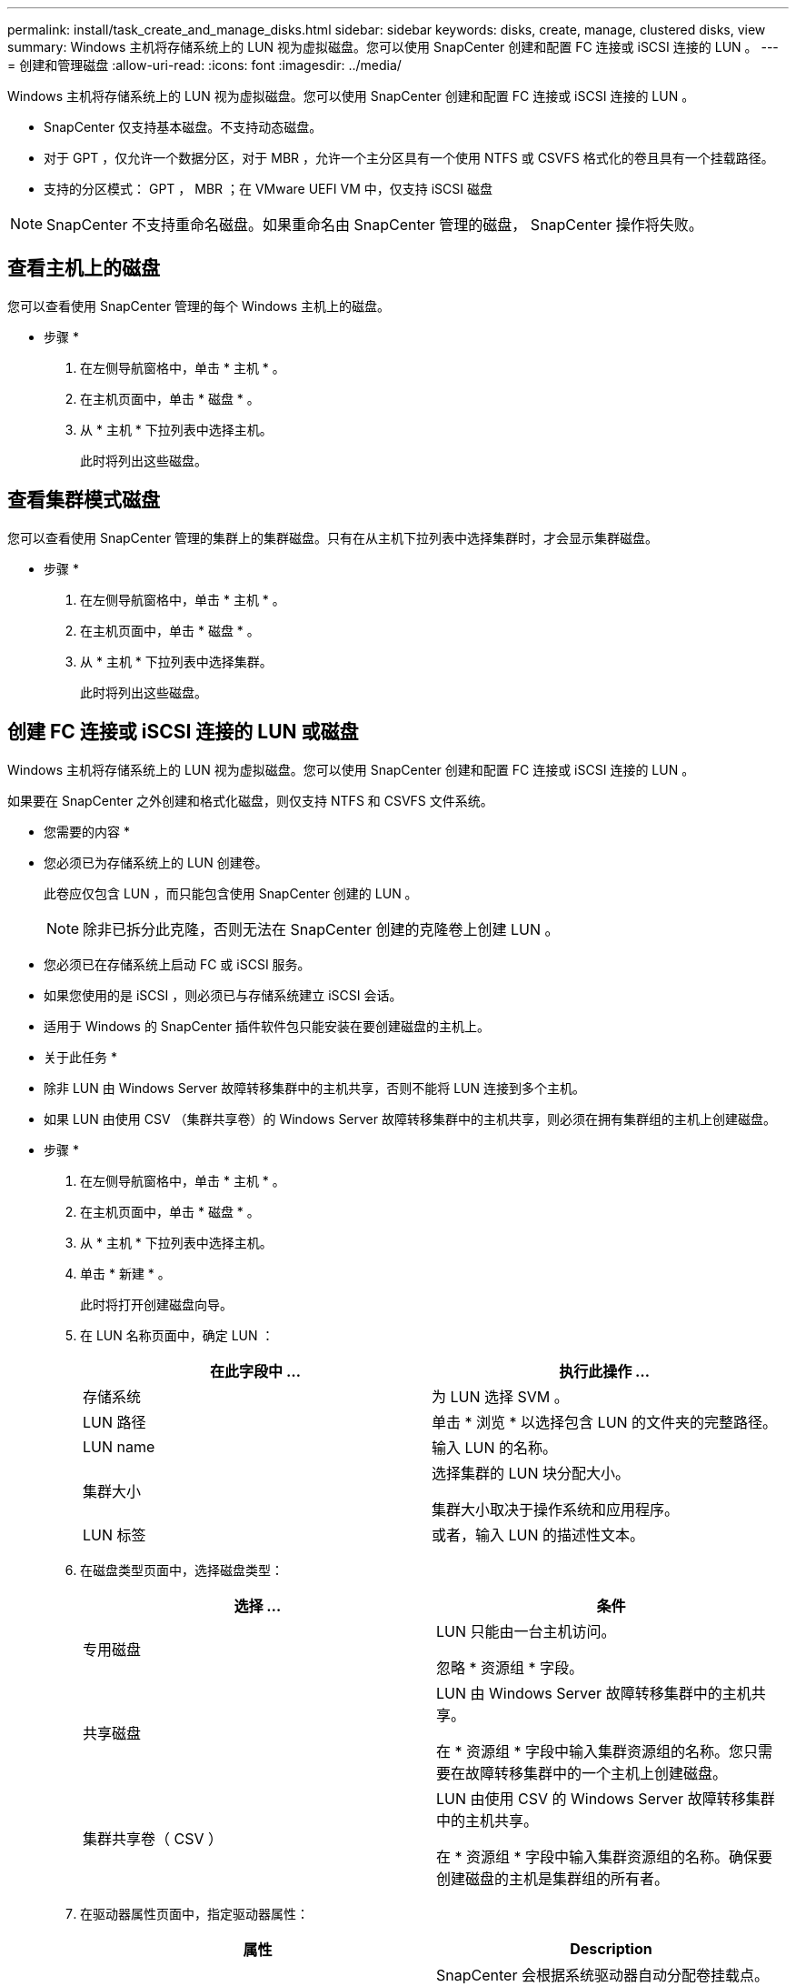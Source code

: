 ---
permalink: install/task_create_and_manage_disks.html 
sidebar: sidebar 
keywords: disks, create, manage, clustered disks, view 
summary: Windows 主机将存储系统上的 LUN 视为虚拟磁盘。您可以使用 SnapCenter 创建和配置 FC 连接或 iSCSI 连接的 LUN 。 
---
= 创建和管理磁盘
:allow-uri-read: 
:icons: font
:imagesdir: ../media/


[role="lead"]
Windows 主机将存储系统上的 LUN 视为虚拟磁盘。您可以使用 SnapCenter 创建和配置 FC 连接或 iSCSI 连接的 LUN 。

* SnapCenter 仅支持基本磁盘。不支持动态磁盘。
* 对于 GPT ，仅允许一个数据分区，对于 MBR ，允许一个主分区具有一个使用 NTFS 或 CSVFS 格式化的卷且具有一个挂载路径。
* 支持的分区模式： GPT ， MBR ；在 VMware UEFI VM 中，仅支持 iSCSI 磁盘



NOTE: SnapCenter 不支持重命名磁盘。如果重命名由 SnapCenter 管理的磁盘， SnapCenter 操作将失败。



== 查看主机上的磁盘

您可以查看使用 SnapCenter 管理的每个 Windows 主机上的磁盘。

* 步骤 *

. 在左侧导航窗格中，单击 * 主机 * 。
. 在主机页面中，单击 * 磁盘 * 。
. 从 * 主机 * 下拉列表中选择主机。
+
此时将列出这些磁盘。





== 查看集群模式磁盘

您可以查看使用 SnapCenter 管理的集群上的集群磁盘。只有在从主机下拉列表中选择集群时，才会显示集群磁盘。

* 步骤 *

. 在左侧导航窗格中，单击 * 主机 * 。
. 在主机页面中，单击 * 磁盘 * 。
. 从 * 主机 * 下拉列表中选择集群。
+
此时将列出这些磁盘。





== 创建 FC 连接或 iSCSI 连接的 LUN 或磁盘

Windows 主机将存储系统上的 LUN 视为虚拟磁盘。您可以使用 SnapCenter 创建和配置 FC 连接或 iSCSI 连接的 LUN 。

如果要在 SnapCenter 之外创建和格式化磁盘，则仅支持 NTFS 和 CSVFS 文件系统。

* 您需要的内容 *

* 您必须已为存储系统上的 LUN 创建卷。
+
此卷应仅包含 LUN ，而只能包含使用 SnapCenter 创建的 LUN 。

+

NOTE: 除非已拆分此克隆，否则无法在 SnapCenter 创建的克隆卷上创建 LUN 。

* 您必须已在存储系统上启动 FC 或 iSCSI 服务。
* 如果您使用的是 iSCSI ，则必须已与存储系统建立 iSCSI 会话。
* 适用于 Windows 的 SnapCenter 插件软件包只能安装在要创建磁盘的主机上。


* 关于此任务 *

* 除非 LUN 由 Windows Server 故障转移集群中的主机共享，否则不能将 LUN 连接到多个主机。
* 如果 LUN 由使用 CSV （集群共享卷）的 Windows Server 故障转移集群中的主机共享，则必须在拥有集群组的主机上创建磁盘。


* 步骤 *

. 在左侧导航窗格中，单击 * 主机 * 。
. 在主机页面中，单击 * 磁盘 * 。
. 从 * 主机 * 下拉列表中选择主机。
. 单击 * 新建 * 。
+
此时将打开创建磁盘向导。

. 在 LUN 名称页面中，确定 LUN ：
+
|===
| 在此字段中 ... | 执行此操作 ... 


 a| 
存储系统
 a| 
为 LUN 选择 SVM 。



 a| 
LUN 路径
 a| 
单击 * 浏览 * 以选择包含 LUN 的文件夹的完整路径。



 a| 
LUN name
 a| 
输入 LUN 的名称。



 a| 
集群大小
 a| 
选择集群的 LUN 块分配大小。

集群大小取决于操作系统和应用程序。



 a| 
LUN 标签
 a| 
或者，输入 LUN 的描述性文本。

|===
. 在磁盘类型页面中，选择磁盘类型：
+
|===
| 选择 ... | 条件 


 a| 
专用磁盘
 a| 
LUN 只能由一台主机访问。

忽略 * 资源组 * 字段。



 a| 
共享磁盘
 a| 
LUN 由 Windows Server 故障转移集群中的主机共享。

在 * 资源组 * 字段中输入集群资源组的名称。您只需要在故障转移集群中的一个主机上创建磁盘。



 a| 
集群共享卷（ CSV ）
 a| 
LUN 由使用 CSV 的 Windows Server 故障转移集群中的主机共享。

在 * 资源组 * 字段中输入集群资源组的名称。确保要创建磁盘的主机是集群组的所有者。

|===
. 在驱动器属性页面中，指定驱动器属性：
+
|===
| 属性 | Description 


 a| 
自动分配挂载点
 a| 
SnapCenter 会根据系统驱动器自动分配卷挂载点。

例如，如果系统驱动器为 C ：，则 auto assign 会在 C ：驱动器（ C ： \scmnpt\ ）下创建一个卷挂载点。共享磁盘不支持自动分配。



 a| 
分配驱动器号
 a| 
将磁盘挂载到相邻下拉列表中选择的驱动器。



 a| 
使用卷挂载点
 a| 
将磁盘挂载到相邻字段中指定的驱动器路径。

卷挂载点的根目录必须归要创建磁盘的主机所有。



 a| 
请勿分配驱动器号或卷挂载点
 a| 
如果您希望在 Windows 中手动挂载磁盘，请选择此选项。



 a| 
LUN 大小
 a| 
指定 LUN 大小；最小值为 150 MB 。

在相邻下拉列表中选择 MB ， GB 或 TB 。



 a| 
对托管此 LUN 的卷使用精简配置
 a| 
对 LUN 进行精简配置。

精简配置一次只会根据需要分配尽可能多的存储空间，从而使 LUN 能够高效地增长到最大可用容量。

确保卷上有足够的可用空间来容纳您认为需要的所有 LUN 存储。



 a| 
选择分区类型
 a| 
为 GUID 分区表选择 GPT 分区，为主启动记录选择 MBR 分区。

发生原因分区可能会在 Windows Server 故障转移集群中出现 MBR 不对齐问题。


NOTE: 不支持统一可扩展固件接口（ Unified 可扩展固件接口， UEFI ）分区磁盘。

|===
. 在映射 LUN 页面中，选择主机上的 iSCSI 或 FC 启动程序：
+
|===
| 在此字段中 ... | 执行此操作 ... 


 a| 
主机
 a| 
双击集群组名称以显示一个下拉列表，其中显示了属于集群的主机，然后选择启动程序的主机。

只有当 LUN 由 Windows Server 故障转移集群中的主机共享时，才会显示此字段。



 a| 
选择主机启动程序
 a| 
选择 * 光纤通道 * 或 * iSCSI * ，然后选择主机上的启动程序。

如果您使用的是具有多路径 I/O （ MPIO ）的 FC ，则可以选择多个 FC 启动程序。

|===
. 在组类型页面中，指定是要将现有 igroup 映射到 LUN ，还是要创建新的 igroup ：
+
|===
| 选择 ... | 条件 


 a| 
为选定启动程序创建新的 igroup
 a| 
要为选定启动程序创建新的 igroup 。



 a| 
选择一个现有 igroup 或为选定启动程序指定一个新的 igroup
 a| 
您希望为选定启动程序指定一个现有 igroup ，或者使用指定的名称创建一个新的 igroup 。

在 * igroup name* 字段中键入 igroup 名称。键入现有 igroup 名称的前几个字母以自动填写此字段。

|===
. 在摘要页面中，查看所做的选择，然后单击 * 完成 * 。
+
SnapCenter 将创建 LUN 并将其连接到主机上的指定驱动器或驱动器路径。





== 调整磁盘大小

您可以根据存储系统需要的变化增加或减小磁盘大小。

* 关于此任务 *

* 对于精简配置的 LUN ， ONTAP LUN 几何大小显示为最大大小。
* 对于厚配置 LUN ，可扩展大小（卷中的可用大小）显示为最大大小。
* 具有 MBR 模式分区的 LUN 的大小限制为 2 TB 。
* 具有 GPT 模式分区的 LUN 的存储系统大小限制为 16 TB 。
* 最好在调整 LUN 大小之前创建 Snapshot 副本。
* 如果需要从调整 LUN 大小之前创建的 Snapshot 副本还原 LUN ， SnapCenter 会自动将 LUN 大小调整为 Snapshot 副本的大小。
+
执行还原操作后，必须从调整大小后创建的 Snapshot 副本还原在调整 LUN 大小后添加到 LUN 中的数据。



* 步骤 *

. 在左侧导航窗格中，单击 * 主机 * 。
. 在主机页面中，单击 * 磁盘 * 。
. 从主机下拉列表中选择主机。
+
此时将列出这些磁盘。

. 选择要调整大小的磁盘，然后单击 * 调整大小 * 。
. 在调整磁盘大小对话框中，使用滑块工具指定磁盘的新大小，或者在大小字段中输入新大小。
+

NOTE: 如果您手动输入大小，则需要在大小字段外单击，然后才能正确启用缩减或扩展按钮。此外，您还必须单击 MB ， GB 或 TB 以指定度量单位。

. 对输入的内容感到满意后，根据需要单击 * 缩减 * 或 * 扩展 * 。
+
SnapCenter 会调整磁盘大小。





== 连接磁盘

您可以使用连接磁盘向导将现有 LUN 连接到主机，或者重新连接已断开连接的 LUN 。

* 您需要的内容 *

* 您必须已在存储系统上启动 FC 或 iSCSI 服务。
* 如果您使用的是 iSCSI ，则必须已与存储系统建立 iSCSI 会话。
* 除非 LUN 由 Windows Server 故障转移集群中的主机共享，否则不能将 LUN 连接到多个主机。
* 如果 LUN 由使用 CSV （集群共享卷）的 Windows Server 故障转移集群中的主机共享，则必须将磁盘连接到拥有集群组的主机上。
* 适用于 Windows 的插件只需安装在要连接磁盘的主机上。


* 步骤 *

. 在左侧导航窗格中，单击 * 主机 * 。
. 在主机页面中，单击 * 磁盘 * 。
. 从 * 主机 * 下拉列表中选择主机。
. 单击 * 连接 * 。
+
此时将打开连接磁盘向导。

. 在 LUN 名称页面中，确定要连接到的 LUN ：
+
|===
| 在此字段中 ... | 执行此操作 ... 


 a| 
存储系统
 a| 
为 LUN 选择 SVM 。



 a| 
LUN 路径
 a| 
单击 * 浏览 * 以选择包含 LUN 的卷的完整路径。



 a| 
LUN name
 a| 
输入 LUN 的名称。



 a| 
集群大小
 a| 
选择集群的 LUN 块分配大小。

集群大小取决于操作系统和应用程序。



 a| 
LUN 标签
 a| 
或者，输入 LUN 的描述性文本。

|===
. 在磁盘类型页面中，选择磁盘类型：
+
|===
| 选择 ... | 条件 


 a| 
专用磁盘
 a| 
LUN 只能由一台主机访问。



 a| 
共享磁盘
 a| 
LUN 由 Windows Server 故障转移集群中的主机共享。

您只需将磁盘连接到故障转移集群中的一台主机即可。



 a| 
集群共享卷（ CSV ）
 a| 
LUN 由使用 CSV 的 Windows Server 故障转移集群中的主机共享。

确保要连接到磁盘的主机是集群组的所有者。

|===
. 在驱动器属性页面中，指定驱动器属性：
+
|===
| 属性 | Description 


 a| 
自动分配
 a| 
让 SnapCenter 根据系统驱动器自动分配卷挂载点。

例如，如果系统驱动器为 C ：，则 auto assign 属性会在 C ：驱动器（ C ： \scmnpt\ ）下创建一个卷挂载点。共享磁盘不支持自动分配属性。



 a| 
分配驱动器号
 a| 
将磁盘挂载到相邻下拉列表中选择的驱动器。



 a| 
使用卷挂载点
 a| 
将磁盘挂载到相邻字段中指定的驱动器路径。

卷挂载点的根目录必须归要创建磁盘的主机所有。



 a| 
请勿分配驱动器号或卷挂载点
 a| 
如果您希望在 Windows 中手动挂载磁盘，请选择此选项。

|===
. 在映射 LUN 页面中，选择主机上的 iSCSI 或 FC 启动程序：
+
|===
| 在此字段中 ... | 执行此操作 ... 


 a| 
主机
 a| 
双击集群组名称以显示一个下拉列表，其中显示了属于集群的主机，然后选择启动程序的主机。

只有当 LUN 由 Windows Server 故障转移集群中的主机共享时，才会显示此字段。



 a| 
选择主机启动程序
 a| 
选择 * 光纤通道 * 或 * iSCSI * ，然后选择主机上的启动程序。

如果将 FC 与 MPIO 结合使用，则可以选择多个 FC 启动程序。

|===
. 在组类型页面中，指定要将现有 igroup 映射到 LUN 还是创建新的 igroup ：
+
|===
| 选择 ... | 条件 


 a| 
为选定启动程序创建新的 igroup
 a| 
要为选定启动程序创建新的 igroup 。



 a| 
选择一个现有 igroup 或为选定启动程序指定一个新的 igroup
 a| 
您希望为选定启动程序指定一个现有 igroup ，或者使用指定的名称创建一个新的 igroup 。

在 * igroup name* 字段中键入 igroup 名称。键入现有 igroup 名称的前几个字母以自动填写此字段。

|===
. 在摘要页面中，查看所做的选择并单击 * 完成 * 。
+
SnapCenter 会将 LUN 连接到主机上的指定驱动器或驱动器路径。





== 断开磁盘连接

您可以在不影响 LUN 内容的情况下将 LUN 与主机断开连接，但有一个例外：如果在拆分克隆之前断开克隆的连接，则克隆的内容将丢失。

* 您需要的内容 *

* 确保 LUN 未被任何应用程序使用。
* 确保监控软件不会监控 LUN 。
* 如果 LUN 是共享的，请确保从 LUN 中删除集群资源依赖关系，并验证集群中的所有节点是否均已打开电源，正常运行并可供 SnapCenter 使用。


* 关于此任务 *

如果断开 SnapCenter 创建的 FlexClone 卷中的 LUN ，并且该卷上没有连接任何其他 LUN ，则 SnapCenter 会删除该卷。断开 LUN 连接之前， SnapCenter 会显示一条消息，警告您可能会删除 FlexClone 卷。

为避免自动删除 FlexClone 卷，应在断开最后一个 LUN 的连接之前重命名此卷。重命名卷时，请确保更改多个字符，而不仅仅是名称中的最后一个字符。

* 步骤 *

. 在左侧导航窗格中，单击 * 主机 * 。
. 在主机页面中，单击 * 磁盘 * 。
. 从 * 主机 * 下拉列表中选择主机。
+
此时将列出这些磁盘。

. 选择要断开连接的磁盘，然后单击 * 断开连接 * 。
. 在断开磁盘连接对话框中，单击 * 确定 * 。
+
SnapCenter 将断开磁盘连接。





== 删除磁盘

您可以删除不再需要的磁盘。删除磁盘后，您将无法取消删除该磁盘。

* 步骤 *

. 在左侧导航窗格中，单击 * 主机 * 。
. 在主机页面中，单击 * 磁盘 * 。
. 从 * 主机 * 下拉列表中选择主机。
+
此时将列出这些磁盘。

. 选择要删除的磁盘，然后单击 * 删除 * 。
. 在删除磁盘对话框中，单击 * 确定 * 。
+
SnapCenter 将删除该磁盘。


